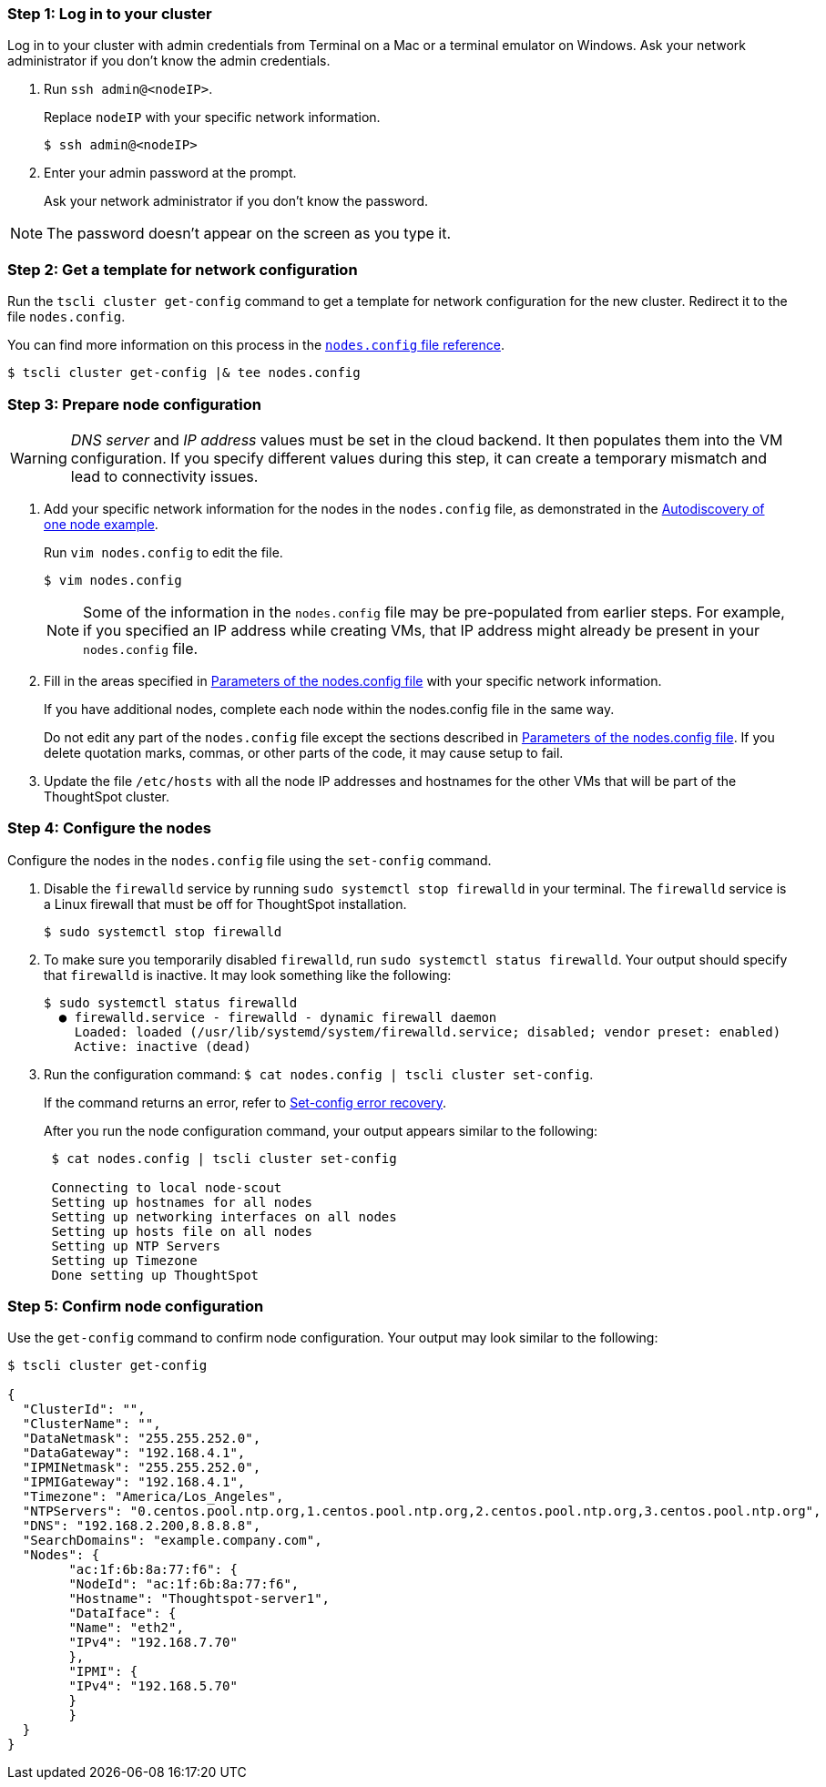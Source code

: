 [#node-step-1]
=== Step 1: Log in to your cluster

Log in to your cluster with admin credentials from Terminal on a Mac or a terminal emulator on Windows.
Ask your network administrator if you don't know the admin credentials.

. Run `ssh admin@<nodeIP>`.
+
Replace `nodeIP` with your specific network information.
+
[source,console]
----
$ ssh admin@<nodeIP>
----

. Enter your admin password at the prompt.
+
Ask your network administrator if you don't know the password.

NOTE: The password doesn't appear on the screen as you type it.

[#node-step-2]
=== Step 2: Get a template for network configuration

Run the `tscli cluster get-config` command to get a template for network configuration for the new cluster.
Redirect it to the file `nodes.config`.

You can find more information on this process in the xref:nodesconfig-example.adoc[`nodes.config` file reference].

[source,console]
----
$ tscli cluster get-config |& tee nodes.config
----

[#node-step-3]
=== Step 3: Prepare node configuration

WARNING: _DNS server_ and _IP address_ values must be set in the cloud backend. It then populates them into the VM configuration. If you specify different values during this step, it can create a temporary mismatch and lead to connectivity issues.

. Add your specific network information for the nodes in the `nodes.config` file, as demonstrated in the xref:nodesconfig-example.adoc#autodiscovery-of-one-node-example[Autodiscovery of one node example].
+
Run `vim nodes.config` to edit the file.
+
[source,console]
----
$ vim nodes.config
----
+
NOTE: Some of the information in the `nodes.config` file may be pre-populated from earlier steps. For example, if you specified an IP address while creating VMs, that IP address might already be present in your `nodes.config` file.

. Fill in the areas specified in xref:parameters-nodesconfig.adoc[Parameters of the nodes.config file] with your specific network information.
+
If you have additional nodes, complete each node within the nodes.config file in the same way.
+
Do not edit any part of the `nodes.config` file except the sections described in xref:parameters-nodesconfig.adoc[Parameters of the nodes.config file].
If you delete quotation marks, commas, or other parts of the code, it may cause setup to fail.

. Update the file `/etc/hosts` with all the node IP addresses and hostnames for the other VMs that will be part of the ThoughtSpot cluster.

[#node-step-4]
=== Step 4: Configure the nodes

Configure the nodes in the `nodes.config` file using the `set-config` command.

. Disable the `firewalld` service by running `sudo systemctl stop firewalld` in your terminal.
The `firewalld` service is a Linux firewall that must be off for ThoughtSpot installation.
+
[source,console]
----
$ sudo systemctl stop firewalld
----

. To make sure you temporarily disabled `firewalld`, run `sudo systemctl status firewalld`.
Your output should specify that `firewalld` is inactive.
It may look something like the following:
+
[source,console]
----
$ sudo systemctl status firewalld
  ● firewalld.service - firewalld - dynamic firewall daemon
    Loaded: loaded (/usr/lib/systemd/system/firewalld.service; disabled; vendor preset: enabled)
    Active: inactive (dead)
----

. Run the configuration command: `$ cat nodes.config | tscli cluster set-config`.
+
If the command returns an error, refer to xref:set-config-error-recovery[Set-config error recovery].
+
After you run the node configuration command, your output appears similar to the following:
+
[source,console]
----
 $ cat nodes.config | tscli cluster set-config

 Connecting to local node-scout
 Setting up hostnames for all nodes
 Setting up networking interfaces on all nodes
 Setting up hosts file on all nodes
 Setting up NTP Servers
 Setting up Timezone
 Done setting up ThoughtSpot
----

[#node-step-5]
=== Step 5: Confirm node configuration

Use the `get-config` command to confirm node configuration. Your output may look similar to the following:

[source,console]
----
$ tscli cluster get-config

{
  "ClusterId": "",
  "ClusterName": "",
  "DataNetmask": "255.255.252.0",
  "DataGateway": "192.168.4.1",
  "IPMINetmask": "255.255.252.0",
  "IPMIGateway": "192.168.4.1",
  "Timezone": "America/Los_Angeles",
  "NTPServers": "0.centos.pool.ntp.org,1.centos.pool.ntp.org,2.centos.pool.ntp.org,3.centos.pool.ntp.org",
  "DNS": "192.168.2.200,8.8.8.8",
  "SearchDomains": "example.company.com",
  "Nodes": {
	"ac:1f:6b:8a:77:f6": {
  	"NodeId": "ac:1f:6b:8a:77:f6",
  	"Hostname": "Thoughtspot-server1",
  	"DataIface": {
    	"Name": "eth2",
    	"IPv4": "192.168.7.70"
  	},
  	"IPMI": {
    	"IPv4": "192.168.5.70"
  	}
	}
  }
}
----
